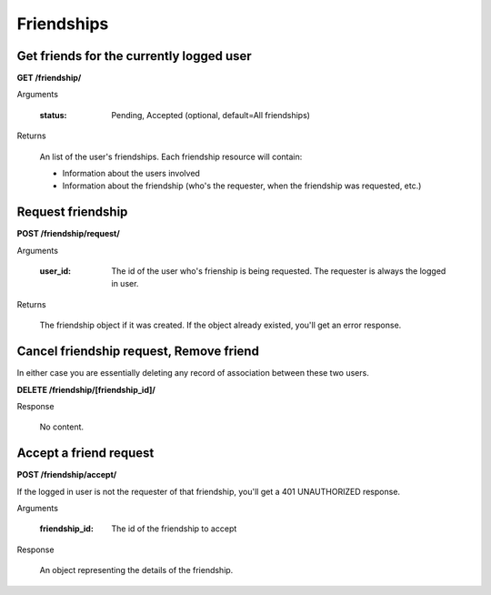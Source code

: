Friendships
===========

Get friends for the currently logged user
-----------------------------------------

**GET /friendship/**

Arguments

    :status: Pending, Accepted (optional, default=All friendships)

Returns

    An list of the user's friendships. Each friendship resource will contain:

    - Information about the users involved
    - Information about the friendship (who's the requester, when the friendship was requested, etc.)


Request friendship
------------------

**POST /friendship/request/**

Arguments

    :user_id: The id of the user who's frienship is being requested. The requester is always the logged in user.

Returns

    The friendship object if it was created. If the object already existed, you'll get an error response.


Cancel friendship request, Remove friend
----------------------------------------

In either case you are essentially deleting any record of association between these two users.

**DELETE /friendship/[friendship_id]/**

Response

    No content.


Accept a friend request
-------------------------------

**POST /friendship/accept/**

If the logged in user is not the requester of that friendship, you'll get a 401 UNAUTHORIZED response.

Arguments

    :friendship_id: The id of the friendship to accept

Response

    An object representing the details of the friendship.
